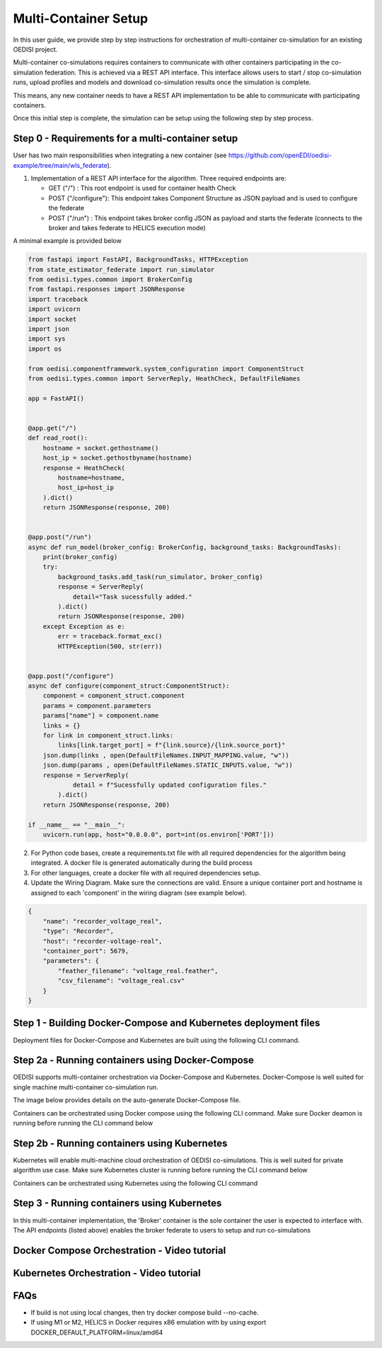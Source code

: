 Multi-Container Setup
*********************

In this user guide, we provide step by step instructions for orchestration of multi-container co-simulation for an existing OEDISI project. 

Multi-container co-simulations requires containers to communicate with other containers participating in the co-simulation federation.  This is achieved via a REST API interface. This interface allows users to start / stop co-simulation runs, upload profiles and models and download co-simulation results once the simulation is complete.

This means, any new container needs to have a REST API implementation to be able to communicate with participating containers.

Once this initial step is complete, the simulation can be setup using the following step by step process.


Step 0 - Requirements for a multi-container setup
-------------------------------------------------

User has two main responsibilities when integrating a new container (see https://github.com/openEDI/oedisi-example/tree/main/wls_federate).

1. Implementation of a REST API interface for the algorithm. Three required endpoints are:  
   
   - GET ("/") : This root endpoint is used for container health Check
   - POST ("/configure"): This endpoint takes Component Structure as JSON payload and is used to configure the federate
   - POST ("/run") : This endpoint takes broker config JSON as payload and starts the federate (connects to the broker and takes federate to HELICS execution mode)

A minimal example is provided below

.. code-block:: python 

    from fastapi import FastAPI, BackgroundTasks, HTTPException
    from state_estimator_federate import run_simulator
    from oedisi.types.common import BrokerConfig
    from fastapi.responses import JSONResponse
    import traceback
    import uvicorn
    import socket
    import json
    import sys
    import os

    from oedisi.componentframework.system_configuration import ComponentStruct
    from oedisi.types.common import ServerReply, HeathCheck, DefaultFileNames

    app = FastAPI()


    @app.get("/")
    def read_root():
        hostname = socket.gethostname()
        host_ip = socket.gethostbyname(hostname)
        response = HeathCheck(
            hostname=hostname,
            host_ip=host_ip
        ).dict()
        return JSONResponse(response, 200)


    @app.post("/run")
    async def run_model(broker_config: BrokerConfig, background_tasks: BackgroundTasks):
        print(broker_config)
        try:
            background_tasks.add_task(run_simulator, broker_config)
            response = ServerReply(
                detail="Task sucessfully added."
            ).dict()
            return JSONResponse(response, 200)
        except Exception as e:
            err = traceback.format_exc()
            HTTPException(500, str(err))


    @app.post("/configure")
    async def configure(component_struct:ComponentStruct): 
        component = component_struct.component
        params = component.parameters
        params["name"] = component.name
        links = {}
        for link in component_struct.links:
            links[link.target_port] = f"{link.source}/{link.source_port}"
        json.dump(links , open(DefaultFileNames.INPUT_MAPPING.value, "w"))
        json.dump(params , open(DefaultFileNames.STATIC_INPUTS.value, "w"))
        response = ServerReply(
                detail = f"Sucessfully updated configuration files."
            ).dict() 
        return JSONResponse(response, 200)

    if __name__ == "__main__":
        uvicorn.run(app, host="0.0.0.0", port=int(os.environ['PORT']))


2. For Python code bases, create a requirements.txt file with all required dependencies for the algorithm being integrated. A docker file is generated automatically during the build process
3. For other languages, create a docker file with all required dependencies setup.
4. Update the Wiring Diagram. Make sure the connections are valid. Ensure a unique container port and hostname is assigned to each 'component' in the wiring diagram (see example below).

.. code-block:: json

    {
        "name": "recorder_voltage_real",
        "type": "Recorder",
        "host": "recorder-voltage-real",
        "container_port": 5679,
        "parameters": {
            "feather_filename": "voltage_real.feather",
            "csv_filename": "voltage_real.csv"
        }
    }


Step 1 - Building Docker-Compose and Kubernetes deployment files
----------------------------------------------------------------

Deployment files for Docker-Compose and Kubernetes are built using the following CLI command.

.. image:: images/step_1.svg
  :width: 600
  :alt: Alternative text

Step 2a - Running containers using Docker-Compose
-------------------------------------------------

OEDISI supports multi-container orchestration via Docker-Compose and Kubernetes.  
Docker-Compose is well suited for single machine multi-container co-simulation run. 

The image below provides details on the auto-generate Docker-Compose file.

.. image:: images/step_2a.svg
  :width: 800
  :alt: Alternative text

Containers can be orchestrated using Docker compose using the following CLI command. Make sure Docker deamon is running before running the CLI command below

.. image:: images/step_2b.svg
  :width: 350
  :alt: Alternative text

Step 2b - Running containers using Kubernetes
---------------------------------------------
Kubernetes will enable multi-machine \ cloud orchestration of OEDISI co-simulations. This is well suited for private algorithm use case. Make sure Kubernetes cluster is running before running the CLI command below

.. image:: images/step_3a.svg
  :width: 800
  :alt: Alternative text

Containers can be orchestrated using Kubernetes using the following CLI command

.. image:: images/step_3b.svg
  :width: 400
  :alt: Alternative text

Step 3 - Running containers using Kubernetes
--------------------------------------------
In this multi-container implementation, the 'Broker' container is the sole container the user is expected to interface with. 
The API endpoints (listed above) enables the broker federate to users to setup and run co-simulations

.. image:: images/step_4.png

Docker Compose Orchestration - Video tutorial
---------------------------------------------

..  youtube:: byVK8W2m99U
  :width: 100%

Kubernetes Orchestration - Video tutorial
-----------------------------------------

FAQs
----

- If build is not using local changes, then try docker compose build --no-cache.
- If using M1 or M2, HELICS in Docker requires x86 emulation with by using export DOCKER_DEFAULT_PLATFORM=linux/amd64